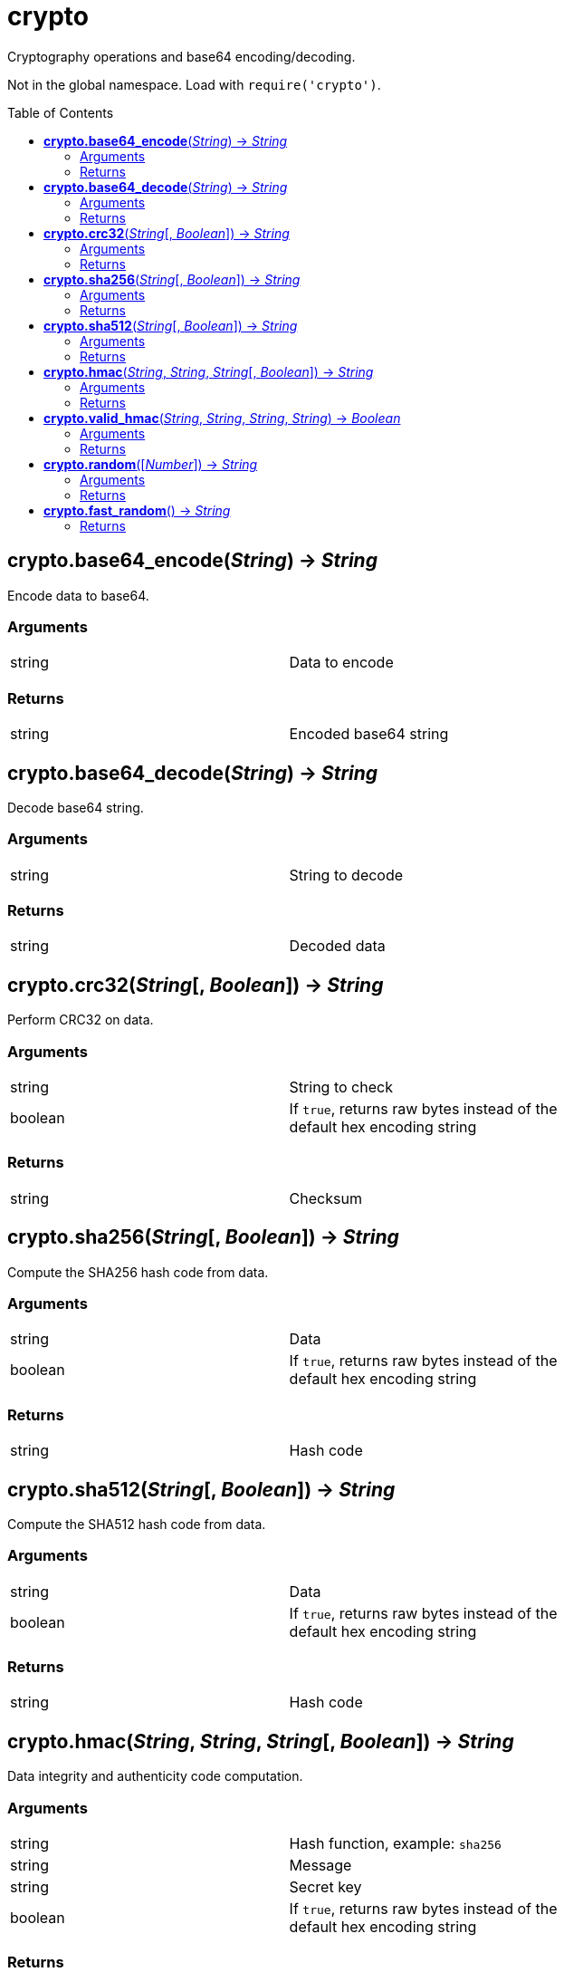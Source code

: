 = crypto
:toc:
:toc-placement!:

Cryptography operations and base64 encoding/decoding. +

Not in the global namespace. Load with `require('crypto')`.

toc::[]

== *crypto.base64_encode*(_String_) -> _String_
Encode data to base64.

=== Arguments
[width="72%"]
|===
|string |Data to encode
|===

=== Returns
[width="72%"]
|===
|string |Encoded base64 string
|===

== *crypto.base64_decode*(_String_) -> _String_
Decode base64 string.

=== Arguments
[width="72%"]
|===
|string |String to decode
|===

=== Returns
[width="72%"]
|===
|string |Decoded data
|===

== *crypto.crc32*(_String_[, _Boolean_]) -> _String_
Perform CRC32 on data.

=== Arguments
[width="72%"]
|===
|string |String to check
|boolean|If `true`, returns raw bytes instead of the default hex encoding string
|===

=== Returns
[width="72%"]
|===
|string |Checksum
|===

== *crypto.sha256*(_String_[, _Boolean_]) -> _String_
Compute the SHA256 hash code from data.

=== Arguments
[width="72%"]
|===
|string |Data
|boolean|If `true`, returns raw bytes instead of the default hex encoding string
|===

=== Returns
[width="72%"]
|===
|string |Hash code
|===

== *crypto.sha512*(_String_[, _Boolean_]) -> _String_
Compute the SHA512 hash code from data.

=== Arguments
[width="72%"]
|===
|string |Data
|boolean|If `true`, returns raw bytes instead of the default hex encoding string
|===

=== Returns
[width="72%"]
|===
|string |Hash code
|===

== *crypto.hmac*(_String_, _String_, _String_[, _Boolean_]) -> _String_
Data integrity and authenticity code computation.

=== Arguments
[width="72%"]
|===
|string |Hash function, example: `sha256`
|string |Message
|string |Secret key
|boolean|If `true`, returns raw bytes instead of the default hex encoding string
|===

=== Returns
[width="72%"]
|===
|string |Code
|===

== *crypto.valid_hmac*(_String_, _String_, _String_, _String_) -> _Boolean_
Compare MACs in a way that avoids side-channel attacks.

=== Arguments
[width="72%"]
|===
|string |Hash function, example: `sha256`
|string |Message
|string |Secret key
|string |Raw output from crypto.hmac()
|===

=== Returns
[width="72%"]
|===
|boolean |`true` if valid
|===

== *crypto.random*([_Number_]) -> _String_
Generate random Hexadecimal string.

=== Arguments
[width="72%"]
|===
|number |Optional hexadecimal length, default: 8 (16 characters)
|===

=== Returns
[width="72%"]
|===
|string |Hexadecimal string
|===

== *crypto.fast_random*() -> _String_
Generate random Hexadecimal string(16-character string).

=== Returns
[width="72%"]
|===
|string |Hexadecimal string
|===
